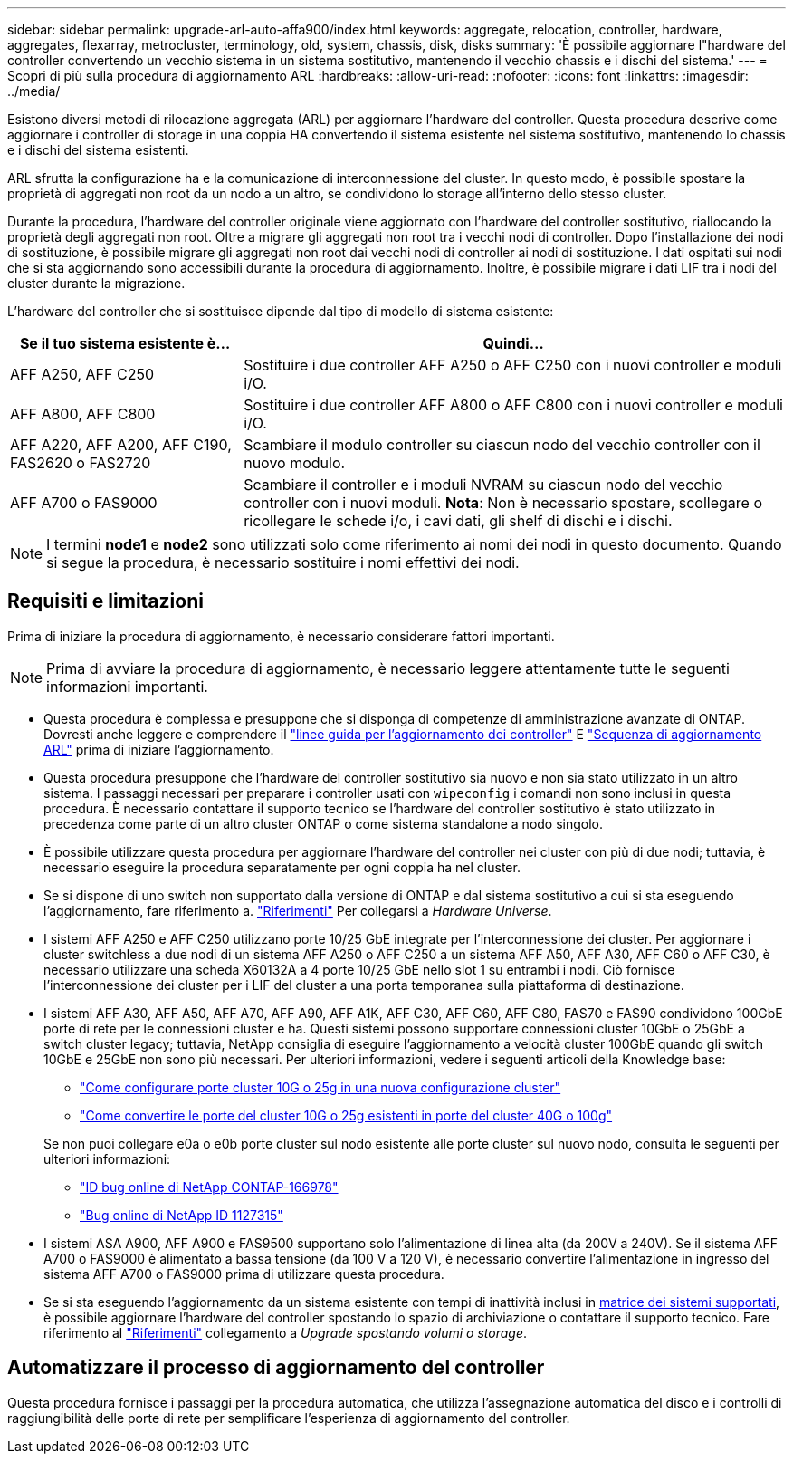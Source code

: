 ---
sidebar: sidebar 
permalink: upgrade-arl-auto-affa900/index.html 
keywords: aggregate, relocation, controller, hardware, aggregates, flexarray, metrocluster, terminology, old, system, chassis, disk, disks 
summary: 'È possibile aggiornare l"hardware del controller convertendo un vecchio sistema in un sistema sostitutivo, mantenendo il vecchio chassis e i dischi del sistema.' 
---
= Scopri di più sulla procedura di aggiornamento ARL
:hardbreaks:
:allow-uri-read: 
:nofooter: 
:icons: font
:linkattrs: 
:imagesdir: ../media/


[role="lead"]
Esistono diversi metodi di rilocazione aggregata (ARL) per aggiornare l'hardware del controller. Questa procedura descrive come aggiornare i controller di storage in una coppia HA convertendo il sistema esistente nel sistema sostitutivo, mantenendo lo chassis e i dischi del sistema esistenti.

ARL sfrutta la configurazione ha e la comunicazione di interconnessione del cluster. In questo modo, è possibile spostare la proprietà di aggregati non root da un nodo a un altro, se condividono lo storage all'interno dello stesso cluster.

Durante la procedura, l'hardware del controller originale viene aggiornato con l'hardware del controller sostitutivo, riallocando la proprietà degli aggregati non root. Oltre a migrare gli aggregati non root tra i vecchi nodi di controller. Dopo l'installazione dei nodi di sostituzione, è possibile migrare gli aggregati non root dai vecchi nodi di controller ai nodi di sostituzione. I dati ospitati sui nodi che si sta aggiornando sono accessibili durante la procedura di aggiornamento. Inoltre, è possibile migrare i dati LIF tra i nodi del cluster durante la migrazione.

L'hardware del controller che si sostituisce dipende dal tipo di modello di sistema esistente:

[cols="30,70"]
|===
| Se il tuo sistema esistente è... | Quindi... 


| AFF A250, AFF C250 | Sostituire i due controller AFF A250 o AFF C250 con i nuovi controller e moduli i/O. 


| AFF A800, AFF C800 | Sostituire i due controller AFF A800 o AFF C800 con i nuovi controller e moduli i/O. 


| AFF A220, AFF A200, AFF C190, FAS2620 o FAS2720 | Scambiare il modulo controller su ciascun nodo del vecchio controller con il nuovo modulo. 


| AFF A700 o FAS9000 | Scambiare il controller e i moduli NVRAM su ciascun nodo del vecchio controller con i nuovi moduli. *Nota*: Non è necessario spostare, scollegare o ricollegare le schede i/o, i cavi dati, gli shelf di dischi e i dischi. 
|===

NOTE: I termini *node1* e *node2* sono utilizzati solo come riferimento ai nomi dei nodi in questo documento. Quando si segue la procedura, è necessario sostituire i nomi effettivi dei nodi.



== Requisiti e limitazioni

Prima di iniziare la procedura di aggiornamento, è necessario considerare fattori importanti.


NOTE: Prima di avviare la procedura di aggiornamento, è necessario leggere attentamente tutte le seguenti informazioni importanti.

* Questa procedura è complessa e presuppone che si disponga di competenze di amministrazione avanzate di ONTAP. Dovresti anche leggere e comprendere il link:guidelines_for_upgrading_controllers_with_arl.html["linee guida per l'aggiornamento dei controller"] E link:overview_of_the_arl_upgrade.html["Sequenza di aggiornamento ARL"] prima di iniziare l'aggiornamento.
* Questa procedura presuppone che l'hardware del controller sostitutivo sia nuovo e non sia stato utilizzato in un altro sistema. I passaggi necessari per preparare i controller usati con `wipeconfig` i comandi non sono inclusi in questa procedura. È necessario contattare il supporto tecnico se l'hardware del controller sostitutivo è stato utilizzato in precedenza come parte di un altro cluster ONTAP o come sistema standalone a nodo singolo.
* È possibile utilizzare questa procedura per aggiornare l'hardware del controller nei cluster con più di due nodi; tuttavia, è necessario eseguire la procedura separatamente per ogni coppia ha nel cluster.
* Se si dispone di uno switch non supportato dalla versione di ONTAP e dal sistema sostitutivo a cui si sta eseguendo l'aggiornamento, fare riferimento a. link:other_references.html["Riferimenti"] Per collegarsi a _Hardware Universe_.
* I sistemi AFF A250 e AFF C250 utilizzano porte 10/25 GbE integrate per l'interconnessione dei cluster. Per aggiornare i cluster switchless a due nodi di un sistema AFF A250 o AFF C250 a un sistema AFF A50, AFF A30, AFF C60 o AFF C30, è necessario utilizzare una scheda X60132A a 4 porte 10/25 GbE nello slot 1 su entrambi i nodi. Ciò fornisce l'interconnessione dei cluster per i LIF del cluster a una porta temporanea sulla piattaforma di destinazione.
* I sistemi AFF A30, AFF A50, AFF A70, AFF A90, AFF A1K, AFF C30, AFF C60, AFF C80, FAS70 e FAS90 condividono 100GbE porte di rete per le connessioni cluster e ha. Questi sistemi possono supportare connessioni cluster 10GbE o 25GbE a switch cluster legacy; tuttavia, NetApp consiglia di eseguire l'aggiornamento a velocità cluster 100GbE quando gli switch 10GbE e 25GbE non sono più necessari. Per ulteriori informazioni, vedere i seguenti articoli della Knowledge base:
+
--
** link:https://kb.netapp.com/on-prem/ontap/OHW/OHW-KBs/How_to_configure_10G_or_25G_cluster_ports_on_a_new_cluster_setup["Come configurare porte cluster 10G o 25g in una nuova configurazione cluster"^]
** link:https://kb.netapp.com/on-prem/ontap/OHW/OHW-KBs/How_to_convert_existing_10G_or_25G_cluster_ports_to_40G_or_100G_cluster_ports["Come convertire le porte del cluster 10G o 25g esistenti in porte del cluster 40G o 100g"^]


--
+
Se non puoi collegare e0a o e0b porte cluster sul nodo esistente alle porte cluster sul nuovo nodo, consulta le seguenti per ulteriori informazioni:

+
** link:https://mysupport.netapp.com/site/bugs-online/product/ONTAP/JiraNgage/CONTAP-166978["ID bug online di NetApp CONTAP-166978"^]
** https://mysupport.netapp.com/site/bugs-online/product/ONTAP/BURT/1127315["Bug online di NetApp ID 1127315"^]


* I sistemi ASA A900, AFF A900 e FAS9500 supportano solo l'alimentazione di linea alta (da 200V a 240V). Se il sistema AFF A700 o FAS9000 è alimentato a bassa tensione (da 100 V a 120 V), è necessario convertire l'alimentazione in ingresso del sistema AFF A700 o FAS9000 prima di utilizzare questa procedura.
* Se si sta eseguendo l'aggiornamento da un sistema esistente con tempi di inattività inclusi in <<supported-systems-in-chassis,matrice dei sistemi supportati>>, è possibile aggiornare l'hardware del controller spostando lo spazio di archiviazione o contattare il supporto tecnico. Fare riferimento al link:other_references.html["Riferimenti"] collegamento a _Upgrade spostando volumi o storage_.




== Automatizzare il processo di aggiornamento del controller

Questa procedura fornisce i passaggi per la procedura automatica, che utilizza l'assegnazione automatica del disco e i controlli di raggiungibilità delle porte di rete per semplificare l'esperienza di aggiornamento del controller.
